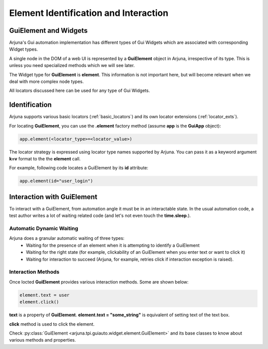 .. _element:

**Element Identification and Interaction**
==========================================

**GuiElement and Widgets**
--------------------------

Arjuna's Gui automation implementation has different types of Gui Widgets which are associated with corresponding Widget types.

A single node in the DOM of a web UI is represented by a **GuiElement** object in Arjuna, irrespective of its type. This is unless you need specialized methods which we will see later.

The Widget type for **GuiElement** is **element**. This information is not important here, but will become relevant when we deal with more complex node types.

All locators discussed here can be used for any type of Gui Widgets.

**Identification**
------------------

Arjuna supports various basic locators (:ref:`basic_locators`) and its own locator extensions (:ref:`locator_exts`).

For locating **GuiElement**, you can use the **.element** factory method (assume **app** is the **GuiApp** object):

.. code-block:: python

   app.element(<locator_type>=<locator_value>)

The locator strategy is expressed using locator type names supported by Arjuna. You can pass it as a keyword argument **k=v** format to the the **element** call. 

For example, following code locates a GuiElement by its **id** attribute:

.. code-block:: python

   app.element(id="user_login")

**Interaction with GuiElement**
-------------------------------

To interact with a GuiElement, from automation angle it must be in an interactable state. In the usual automation code, a test author writes a lot of waiting related code (and let's not even touch the **time.sleep**.).

**Automatic Dynamic Waiting**
^^^^^^^^^^^^^^^^^^^^^^^^^^^^^

Arjuna does a granular automatic waiting of three types:
    - Waiting for the presence of an element when it is attempting to identify a GuiElement
    - Waiting for the right state (for example, clickability of an GuiElement when you enter text or want to click it)
    - Waiting for interaction to succeed (Arjuna, for example, retries click if interaction exception is raised).

Interaction Methods
^^^^^^^^^^^^^^^^^^^

Once locted **GuiElement** provides various interaction methods. Some are shown below:

.. code-block:: python

   element.text = user
   element.click()

**text** is a property of **GuiElement**. **element.text = "some_string"** is equivalent of setting text of the text box.

**click** method is used to click the element.

Check :py:class:`GuiElement <arjuna.tpi.guiauto.widget.element.GuiElement>` and its base classes to know about various methods and properties.
